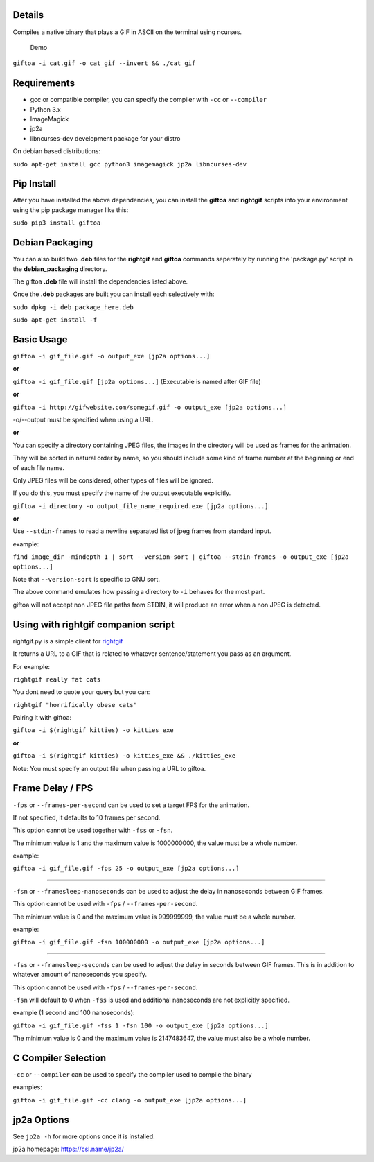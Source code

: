 Details
-------

Compiles a native binary that plays a GIF in ASCII on the terminal using
ncurses.

.. figure:: https://github.com/Teriks/giftoa/raw/master/readme_demo.gif
   :alt: Demo

   Demo

``giftoa -i cat.gif -o cat_gif --invert && ./cat_gif``

Requirements
------------

-  gcc or compatible compiler, you can specify the compiler with ``-cc``
   or ``--compiler``
-  Python 3.x
-  ImageMagick
-  jp2a
-  libncurses-dev development package for your distro

On debian based distributions:

``sudo apt-get install gcc python3 imagemagick jp2a libncurses-dev``

Pip Install
-----------

After you have installed the above dependencies, you can install the
**giftoa** and **rightgif** scripts into your environment using the pip
package manager like this:

``sudo pip3 install giftoa``

Debian Packaging
----------------

You can also build two **.deb** files for the **rightgif** and
**giftoa** commands seperately by running the 'package.py' script in the
**debian\_packaging** directory.

The giftoa **.deb** file will install the dependencies listed above.

Once the **.deb** packages are built you can install each selectively
with:

``sudo dpkg -i deb_package_here.deb``

``sudo apt-get install -f``

Basic Usage
-----------

``giftoa -i gif_file.gif -o output_exe [jp2a options...]``

**or**

``giftoa -i gif_file.gif [jp2a options...]`` (Executable is named after
GIF file)

**or**

``giftoa -i http://gifwebsite.com/somegif.gif -o output_exe [jp2a options...]``

-o/--output must be specified when using a URL.

**or**

You can specify a directory containing JPEG files, the images in the
directory will be used as frames for the animation.

They will be sorted in natural order by name, so you should include some
kind of frame number at the beginning or end of each file name.

Only JPEG files will be considered, other types of files will be
ignored.

If you do this, you must specify the name of the output executable
explicitly.

``giftoa -i directory -o output_file_name_required.exe [jp2a options...]``

**or**

Use ``--stdin-frames`` to read a newline separated list of jpeg frames
from standard input.

example:

``find image_dir -mindepth 1 | sort --version-sort | giftoa --stdin-frames -o output_exe [jp2a options...]``

Note that ``--version-sort`` is specific to GNU sort.

The above command emulates how passing a directory to ``-i`` behaves for
the most part.

giftoa will not accept non JPEG file paths from STDIN, it will produce
an error when a non JPEG is detected.

Using with rightgif companion script
------------------------------------

rightgif.py is a simple client for `rightgif <https://rightgif.com>`__

It returns a URL to a GIF that is related to whatever sentence/statement
you pass as an argument.

For example:

``rightgif really fat cats``

You dont need to quote your query but you can:

``rightgif "horrifically obese cats"``

Pairing it with giftoa:

``giftoa -i $(rightgif kitties) -o kitties_exe``

**or**

``giftoa -i $(rightgif kitties) -o kitties_exe && ./kitties_exe``

Note: You must specify an output file when passing a URL to giftoa.

Frame Delay / FPS
-----------------

``-fps`` or ``--frames-per-second`` can be used to set a target FPS for
the animation.

If not specified, it defaults to 10 frames per second.

This option cannot be used together with ``-fss`` or ``-fsn``.

The minimum value is 1 and the maximum value is 1000000000, the value
must be a whole number.

example:

``giftoa -i gif_file.gif -fps 25 -o output_exe [jp2a options...]``

----------

``-fsn`` or ``--framesleep-nanoseconds`` can be used to adjust the delay
in nanoseconds between GIF frames.

This option cannot be used with ``-fps`` / ``--frames-per-second``.

The minimum value is 0 and the maximum value is 999999999, the value
must be a whole number.

example:

``giftoa -i gif_file.gif -fsn 100000000 -o output_exe [jp2a options...]``

----------

``-fss`` or ``--framesleep-seconds`` can be used to adjust the delay in
seconds between GIF frames. This is in addition to whatever amount of
nanoseconds you specify.

This option cannot be used with ``-fps`` / ``--frames-per-second``.

``-fsn`` will default to 0 when ``-fss`` is used and additional
nanoseconds are not explicitly specified.

example (1 second and 100 nanoseconds):

``giftoa -i gif_file.gif -fss 1 -fsn 100 -o output_exe [jp2a options...]``

The minimum value is 0 and the maximum value is 2147483647, the value
must also be a whole number.

C Compiler Selection
--------------------

``-cc`` or ``--compiler`` can be used to specify the compiler used to
compile the binary

examples:

``giftoa -i gif_file.gif -cc clang -o output_exe [jp2a options...]``

jp2a Options
------------

See ``jp2a -h`` for more options once it is installed.

jp2a homepage: https://csl.name/jp2a/
